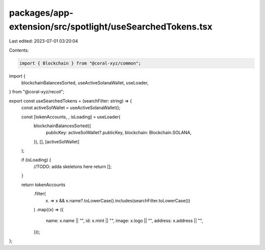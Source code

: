 packages/app-extension/src/spotlight/useSearchedTokens.tsx
==========================================================

Last edited: 2023-07-01 03:20:04

Contents:

.. code-block:: tsx

    import { Blockchain } from "@coral-xyz/common";
import {
  blockchainBalancesSorted,
  useActiveSolanaWallet,
  useLoader,
} from "@coral-xyz/recoil";

export const useSearchedTokens = (searchFilter: string) => {
  const activeSolWallet = useActiveSolanaWallet();

  const [tokenAccounts, , isLoading] = useLoader(
    blockchainBalancesSorted({
      publicKey: activeSolWallet?.publicKey,
      blockchain: Blockchain.SOLANA,
    }),
    [],
    [activeSolWallet]
  );

  if (isLoading) {
    //TODO: adda skeletons here
    return [];
  }

  return tokenAccounts
    .filter(
      (x) => x && x.name?.toLowerCase().includes(searchFilter.toLowerCase())
    )
    .map((x) => ({
      name: x.name || "",
      id: x.mint || "",
      image: x.logo || "",
      address: x.address || "",
    }));
};


